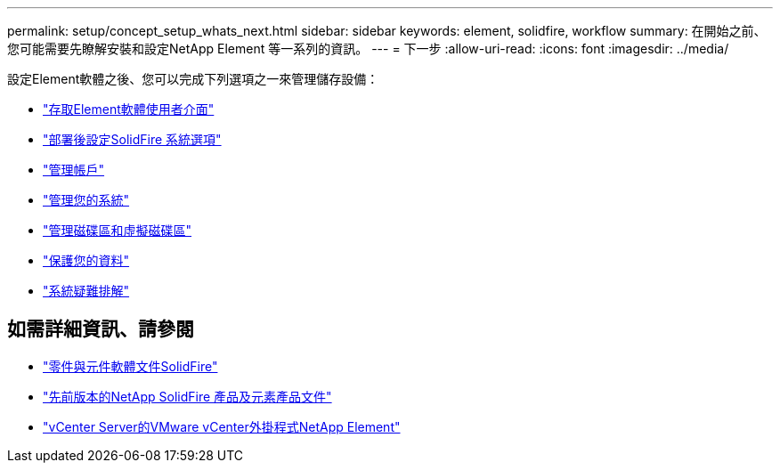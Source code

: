 ---
permalink: setup/concept_setup_whats_next.html 
sidebar: sidebar 
keywords: element, solidfire, workflow 
summary: 在開始之前、您可能需要先瞭解安裝和設定NetApp Element 等一系列的資訊。 
---
= 下一步
:allow-uri-read: 
:icons: font
:imagesdir: ../media/


[role="lead"]
設定Element軟體之後、您可以完成下列選項之一來管理儲存設備：

* link:task_post_deploy_access_the_element_software_user_interface.html["存取Element軟體使用者介面"]
* link:../storage/task_post_deploy_configure_system_options.html["部署後設定SolidFire 系統選項"]
* link:../storage/concept_system_manage_accounts_overview.html["管理帳戶"]
* link:../storage/concept_system_manage_system_management.html["管理您的系統"]
* link:../storage/concept_data_manage_data_management.html["管理磁碟區和虛擬磁碟區"]
* link:../storage/concept_data_protection.html["保護您的資料"]
* link:../storage/concept_system_monitoring_and_troubleshooting.html["系統疑難排解"]




== 如需詳細資訊、請參閱

* https://docs.netapp.com/us-en/element-software/index.html["零件與元件軟體文件SolidFire"]
* https://docs.netapp.com/sfe-122/topic/com.netapp.ndc.sfe-vers/GUID-B1944B0E-B335-4E0B-B9F1-E960BF32AE56.html["先前版本的NetApp SolidFire 產品及元素產品文件"^]
* https://docs.netapp.com/us-en/vcp/index.html["vCenter Server的VMware vCenter外掛程式NetApp Element"^]

